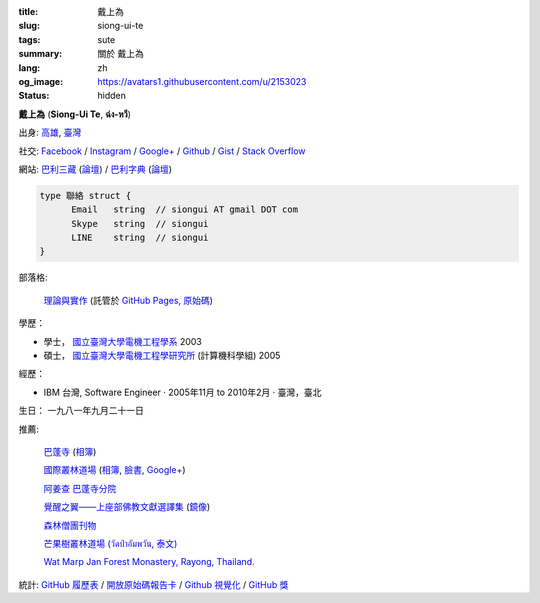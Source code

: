 :title: 戴上為
:slug: siong-ui-te
:tags: sute
:summary: 關於 戴上為
:lang: zh
:og_image: https://avatars1.githubusercontent.com/u/2153023
:status: hidden


**戴上為** (**Siong-Ui Te**, **ฉ่ง-หวี**)

出身: `高雄 <http://zh.wikipedia.org/zh-tw/%E9%AB%98%E9%9B%84>`_,
`臺灣 <http://zh.wikipedia.org/zh-tw/%E8%87%BA%E7%81%A3>`_

社交:
`Facebook <https://www.facebook.com/siongui.te.5>`_ /
`Instagram <https://www.instagram.com/sionguite/>`_ /
`Google+ <https://plus.google.com/+SiongUiTe>`_ /
`Github <https://github.com/siongui>`_ /
`Gist <https://gist.github.com/siongui>`_ /
`Stack Overflow <http://stackoverflow.com/users/2350927/siongui>`_

網站:
`巴利三藏 <http://epalitipitaka.appspot.com/>`_
(`論壇 <https://groups.google.com/d/forum/palidictpk>`_) /
`巴利字典 <https://siongui.github.io/pali-dictionary/>`_
(`論壇 <https://groups.google.com/d/forum/palidictpk>`_)

.. code-block:: go

  type 聯絡 struct {
  	Email	string	// siongui AT gmail DOT com
  	Skype	string	// siongui
  	LINE	string	// siongui
  }

.. Idea stolen from http://constd.com/about.md

部落格:

  `理論與實作 <https://siongui.github.io/>`__
  (託管於 `GitHub Pages <https://pages.github.com/>`_,
  `原始碼 <https://github.com/siongui/userpages>`_)

學歷：

- 學士， `國立臺灣大學電機工程學系`_ 2003
- 碩士， `國立臺灣大學電機工程學研究所`_ (計算機科學組) 2005

經歷：

- IBM 台灣,
  Software Engineer · 2005年11月 to 2010年2月 · 臺灣，臺北

生日： 一九八一年九月二十一日

推薦:

  `巴蓬寺 <http://www.watnongpahpong.org/indexe.php>`_
  (`相簿 <https://picasaweb.google.com/105008812818042996376>`__)

  `國際叢林道場 <http://www.watpahnanachat.org/>`_
  (`相簿 <https://picasaweb.google.com/105007927083171937889>`__,
  `臉書 <https://www.facebook.com/pages/Wat-Pah-Nanachat-The-International-Forest-Monastery-WPN-%E0%B8%A7%E0%B8%B1%E0%B8%94%E0%B8%9B%E0%B9%88%E0%B8%B2%E0%B8%99%E0%B8%B2%E0%B8%99%E0%B8%B2%E0%B8%8A%E0%B8%B2%E0%B8%95%E0%B8%B4/152820321494231>`__,
  `Google+ <https://plus.google.com/+InternationalForestMonasteryWatPahNanachat>`__)

  `阿姜查 巴蓬寺分院 <http://www.wpp-branches.net/cn/index.php>`_

  `覺醒之翼——上座部佛教文獻選譯集 <http://www.theravadacn.org/DhammaIndex2.htm>`_
  (`鏡像 <http://www.dhammatalks.org/Dhamma/DhammaIndex2.htm>`__)

  `森林僧團刊物 <http://forestsanghapublications.org/>`_

  `芒果樹叢林道場 (วัดป่าอัมพวัน, 泰文) <http://www.watpahampawan.com/>`_

  `Wat Marp Jan Forest Monastery, Rayong, Thailand. <http://www.watmarpjan.org/en/>`_

統計:
`GitHub 履歷表 <http://resume.github.io/?siongui>`_ /
`開放原始碼報告卡 <http://osrc.dfm.io/siongui>`_ /
`Github 視覺化 <http://artzub.com/ghv/#user=siongui>`_ /
`GitHub 獎 <http://github-awards.com/users/siongui>`_

.. _國立臺灣大學電機工程學系: https://www.ee.ntu.edu.tw/
.. _國立臺灣大學電機工程學研究所: http://graduate.ee.ntu.edu.tw/
